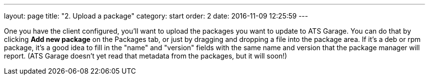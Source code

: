 ---
layout: page
title: "2. Upload a package"
category: start
order: 2
date: 2016-11-09 12:25:59
---

One you have the client configured, you'll want to upload the packages you want to update to ATS Garage. You can do that by clicking *Add new package* on the Packages tab, or just by dragging and dropping a file into the package area. If it's a deb or rpm package, it's a good idea to fill in the "name" and "version" fields with the same name and version that the package manager will report. (ATS Garage doesn't yet read that metadata from the packages, but it will soon!)
